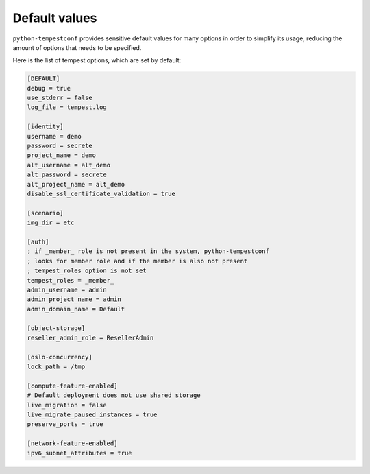 ==============
Default values
==============

``python-tempestconf`` provides sensitive default values for many options in
order to simplify its usage, reducing the amount of options that needs to be
specified.

Here is the list of tempest options, which are set by default:

.. code-block:: ini

    [DEFAULT]
    debug = true
    use_stderr = false
    log_file = tempest.log

    [identity]
    username = demo
    password = secrete
    project_name = demo
    alt_username = alt_demo
    alt_password = secrete
    alt_project_name = alt_demo
    disable_ssl_certificate_validation = true

    [scenario]
    img_dir = etc

    [auth]
    ; if _member_ role is not present in the system, python-tempestconf
    ; looks for member role and if the member is also not present
    ; tempest_roles option is not set
    tempest_roles = _member_
    admin_username = admin
    admin_project_name = admin
    admin_domain_name = Default

    [object-storage]
    reseller_admin_role = ResellerAdmin

    [oslo-concurrency]
    lock_path = /tmp

    [compute-feature-enabled]
    # Default deployment does not use shared storage
    live_migration = false
    live_migrate_paused_instances = true
    preserve_ports = true

    [network-feature-enabled]
    ipv6_subnet_attributes = true

